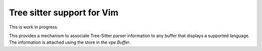 ===========================
Tree sitter support for Vim
===========================

This is work in progress.

This provides a mechanism to associate Tree-Sitter parser information to any
buffer that displays a supported language. The information is attached using
the store in the `vpe.Buffer`.
